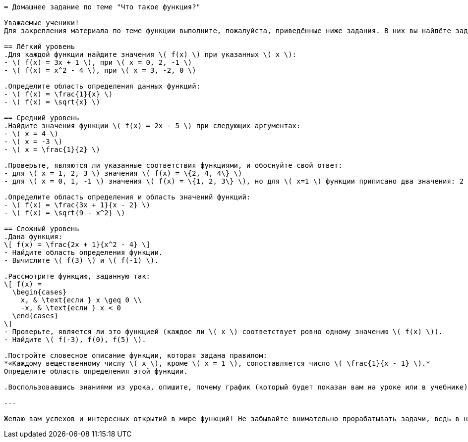 ```adoc
= Домашнее задание по теме "Что такое функция?"

Уважаемые ученики!  
Для закрепления материала по теме функции выполните, пожалуйста, приведённые ниже задания. В них вы найдёте задачи разного уровня сложности — начните с тех, которые покажутся вам проще, и постепенно переходите к более сложным. Это поможет вам лучше понять понятие функции, область определения и область значений, а также научит анализировать задания на функции с разных сторон.  

== Лёгкий уровень  
.Для каждой функции найдите значения \( f(x) \) при указанных \( x \):  
- \( f(x) = 3x + 1 \), при \( x = 0, 2, -1 \)  
- \( f(x) = x^2 - 4 \), при \( x = 3, -2, 0 \)  

.Определите область определения данных функций:  
- \( f(x) = \frac{1}{x} \)  
- \( f(x) = \sqrt{x} \)  

== Средний уровень  
.Найдите значения функции \( f(x) = 2x - 5 \) при следующих аргументах:  
- \( x = 4 \)  
- \( x = -3 \)  
- \( x = \frac{1}{2} \)  

.Проверьте, являются ли указанные соответствия функциями, и обоснуйте свой ответ:  
- для \( x = 1, 2, 3 \) значения \( f(x) = \{2, 4, 4\} \)  
- для \( x = 0, 1, -1 \) значения \( f(x) = \{1, 2, 3\} \), но для \( x=1 \) функции приписано два значения: 2 и 3  

.Определите область определения и область значений функций:  
- \( f(x) = \frac{3x + 1}{x - 2} \)  
- \( f(x) = \sqrt{9 - x^2} \)  

== Сложный уровень  
.Дана функция:  
\[ f(x) = \frac{2x + 1}{x^2 - 4} \]  
- Найдите область определения функции.  
- Вычислите \( f(3) \) и \( f(-1) \).  

.Рассмотрите функцию, заданную так:  
\[ f(x) =
  \begin{cases}
    x, & \text{если } x \geq 0 \\
    -x, & \text{если } x < 0
  \end{cases}
\]  
- Проверьте, является ли это функцией (каждое ли \( x \) соответствует ровно одному значению \( f(x) \)).  
- Найдите \( f(-3), f(0), f(5) \).  

.Постройте словесное описание функции, которая задана правилом:  
*«Каждому вещественному числу \( x \), кроме \( x = 1 \), сопоставляется число \( \frac{1}{x - 1} \).*  
Определите область определения этой функции.  

.Воспользовавшись знаниями из урока, опишите, почему график (который будет показан вам на уроке или в учебнике) может либо не может являться графиком функции. Обратите внимание на требования однозначности значения \( f(x) \) для каждого \( x \).  

---

Желаю вам успехов и интересных открытий в мире функций! Не забывайте внимательно прорабатывать задачи, ведь в них кроется ключ к пониманию базовых математических концепций. Если возникнут вопросы — обязательно задавайте их на следующих занятиях.  
```